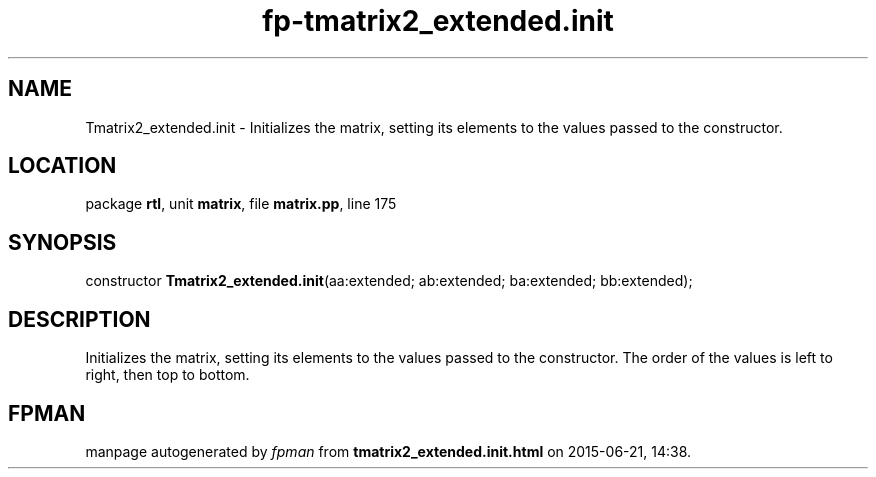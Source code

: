 .\" file autogenerated by fpman
.TH "fp-tmatrix2_extended.init" 3 "2014-03-14" "fpman" "Free Pascal Programmer's Manual"
.SH NAME
Tmatrix2_extended.init - Initializes the matrix, setting its elements to the values passed to the constructor.
.SH LOCATION
package \fBrtl\fR, unit \fBmatrix\fR, file \fBmatrix.pp\fR, line 175
.SH SYNOPSIS
constructor \fBTmatrix2_extended.init\fR(aa:extended; ab:extended; ba:extended; bb:extended);
.SH DESCRIPTION
Initializes the matrix, setting its elements to the values passed to the constructor. The order of the values is left to right, then top to bottom.


.SH FPMAN
manpage autogenerated by \fIfpman\fR from \fBtmatrix2_extended.init.html\fR on 2015-06-21, 14:38.

